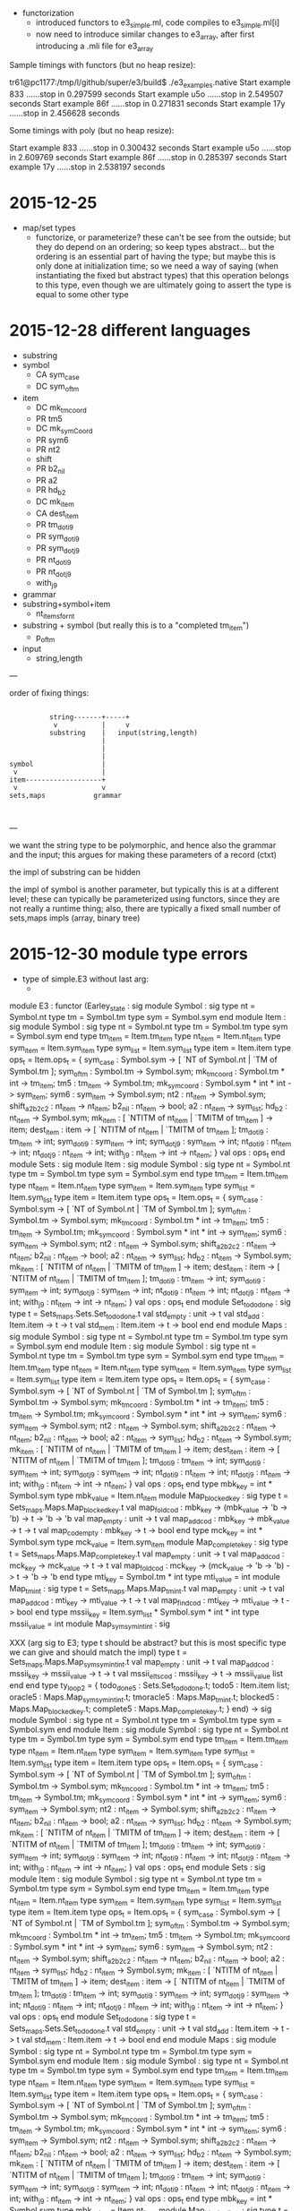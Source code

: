 
  - functorization
    - introduced functors to e3_simple.ml, code compiles to e3_simple.ml[i]
    - now need to introduce similar changes to e3_array, after first introducing a .mli file for e3_array

Sample timings with functors (but no heap resize):

tr61@pc1177:/tmp/l/github/super/e3/build$ ./e3_examples.native 
Start example 833 ......stop in 0.297599 seconds
Start example u5o ......stop in 2.549507 seconds
Start example 86f ......stop in 0.271831 seconds
Start example 17y ......stop in 2.456628 seconds

Some timings with poly (but no heap resize):

Start example 833 ......stop in 0.300432 seconds
Start example u5o ......stop in 2.609769 seconds
Start example 86f ......stop in 0.285397 seconds
Start example 17y ......stop in 2.538197 seconds


* 2015-12-25 

  - map/set types
    - functorize, or parameterize? these can't be see from the
      outside; but they do depend on an ordering; so keep types
      abstract... but the ordering is an essential part of having the
      type; but maybe this is only done at initialization time; so we
      need a way of saying (when instantiating the fixed but abstract
      types) that this operation belongs to this type, even though we
      are ultimately going to assert the type is equal to some other
      type

* 2015-12-28 different languages

  - substring
  - symbol
    - CA sym_case
    - DC sym_of_tm
  - item
    - DC mk_tm_coord
    - PR tm5
    - DC mk_sym_Coord
    - PR sym6
    - PR nt2
    -    shift
    - PR b2_nil
    - PR a2
    - PR hd_b2
    - DC mk_item
    - CA dest_item
    - PR tm_dot_i9
    - PR sym_dot_i9
    - PR sym_dot_j9
    - PR nt_dot_i9
    - PR nt_dot_j9
    -    with_j9


  - grammar
  - substring+symbol+item
    - nt_items_for_nt 
  - substring + symbol (but really this is to a "completed tm_item")
    - p_of_tm


  - input
    - string,length


---

order of fixing things:



                                                    
                                                    
                                                    
                                                    
#+BEGIN_SRC                                                    
                               
              string-------+-----+
               v           |     v
              substring    |   input(string,length)
                           |   
                           |
                           |
    symbol                 |
     v                     |
    item-------------------+
     v                     v
    sets,maps            grammar
                                                    

#+END_SRC                                                    
                                                    
                                                    
                                                    
                                                    

---

we want the string type to be polymorphic, and hence also the grammar
and the input; this argues for making these parameters of a record
(ctxt)

the impl of substring can be hidden

the impl of symbol is another parameter, but typically this is at a
different level; these can typically be parameterized using functors,
since they are not really a runtime thing; also, there are typically a
fixed small number of sets,maps impls (array, binary tree)

* 2015-12-30 module type errors

  - type of simple.E3 without last arg:
    - 

module E3 :
  functor
    (Earley_state : sig
                      module Symbol :
                        sig
                          type nt = Symbol.nt
                          type tm = Symbol.tm
                          type sym = Symbol.sym
                        end
                      module Item :
                        sig
                          module Symbol :
                            sig
                              type nt = Symbol.nt
                              type tm = Symbol.tm
                              type sym = Symbol.sym
                            end
                          type tm_item = Item.tm_item
                          type nt_item = Item.nt_item
                          type sym_item = Item.sym_item
                          type sym_list = Item.sym_list
                          type item = Item.item
                          type ops_t =
                            Item.ops_t = {
                            sym_case :
                              Symbol.sym ->
                              [ `NT of Symbol.nt | `TM of Symbol.tm ];
                            sym_of_tm : Symbol.tm -> Symbol.sym;
                            mk_tm_coord : Symbol.tm * int -> tm_item;
                            tm5 : tm_item -> Symbol.tm;
                            mk_sym_coord : Symbol.sym * int * int -> sym_item;
                            sym6 : sym_item -> Symbol.sym;
                            nt2 : nt_item -> Symbol.sym;
                            shift_a2_b2_c2 : nt_item -> nt_item;
                            b2_nil : nt_item -> bool;
                            a2 : nt_item -> sym_list;
                            hd_b2 : nt_item -> Symbol.sym;
                            mk_item :
                              [ `NTITM of nt_item | `TMITM of tm_item ] ->
                              item;
                            dest_item :
                              item ->
                              [ `NTITM of nt_item | `TMITM of tm_item ];
                            tm_dot_i9 : tm_item -> int;
                            sym_dot_i9 : sym_item -> int;
                            sym_dot_j9 : sym_item -> int;
                            nt_dot_i9 : nt_item -> int;
                            nt_dot_j9 : nt_item -> int;
                            with_j9 : nt_item -> int -> nt_item;
                          }
                          val ops : ops_t
                        end
                      module Sets :
                        sig
                          module Item :
                            sig
                              module Symbol :
                                sig
                                  type nt = Symbol.nt
                                  type tm = Symbol.tm
                                  type sym = Symbol.sym
                                end
                              type tm_item = Item.tm_item
                              type nt_item = Item.nt_item
                              type sym_item = Item.sym_item
                              type sym_list = Item.sym_list
                              type item = Item.item
                              type ops_t =
                                Item.ops_t = {
                                sym_case :
                                  Symbol.sym ->
                                  [ `NT of Symbol.nt | `TM of Symbol.tm ];
                                sym_of_tm : Symbol.tm -> Symbol.sym;
                                mk_tm_coord : Symbol.tm * int -> tm_item;
                                tm5 : tm_item -> Symbol.tm;
                                mk_sym_coord :
                                  Symbol.sym * int * int -> sym_item;
                                sym6 : sym_item -> Symbol.sym;
                                nt2 : nt_item -> Symbol.sym;
                                shift_a2_b2_c2 : nt_item -> nt_item;
                                b2_nil : nt_item -> bool;
                                a2 : nt_item -> sym_list;
                                hd_b2 : nt_item -> Symbol.sym;
                                mk_item :
                                  [ `NTITM of nt_item | `TMITM of tm_item ] ->
                                  item;
                                dest_item :
                                  item ->
                                  [ `NTITM of nt_item | `TMITM of tm_item ];
                                tm_dot_i9 : tm_item -> int;
                                sym_dot_i9 : sym_item -> int;
                                sym_dot_j9 : sym_item -> int;
                                nt_dot_i9 : nt_item -> int;
                                nt_dot_j9 : nt_item -> int;
                                with_j9 : nt_item -> int -> nt_item;
                              }
                              val ops : ops_t
                            end
                          module Set_todo_done :
                            sig
                              type t = Sets_maps.Sets.Set_todo_done.t
                              val std_empty : unit -> t
                              val std_add : Item.item -> t -> t
                              val std_mem : Item.item -> t -> bool
                            end
                        end
                      module Maps :
                        sig
                          module Symbol :
                            sig
                              type nt = Symbol.nt
                              type tm = Symbol.tm
                              type sym = Symbol.sym
                            end
                          module Item :
                            sig
                              module Symbol :
                                sig
                                  type nt = Symbol.nt
                                  type tm = Symbol.tm
                                  type sym = Symbol.sym
                                end
                              type tm_item = Item.tm_item
                              type nt_item = Item.nt_item
                              type sym_item = Item.sym_item
                              type sym_list = Item.sym_list
                              type item = Item.item
                              type ops_t =
                                Item.ops_t = {
                                sym_case :
                                  Symbol.sym ->
                                  [ `NT of Symbol.nt | `TM of Symbol.tm ];
                                sym_of_tm : Symbol.tm -> Symbol.sym;
                                mk_tm_coord : Symbol.tm * int -> tm_item;
                                tm5 : tm_item -> Symbol.tm;
                                mk_sym_coord :
                                  Symbol.sym * int * int -> sym_item;
                                sym6 : sym_item -> Symbol.sym;
                                nt2 : nt_item -> Symbol.sym;
                                shift_a2_b2_c2 : nt_item -> nt_item;
                                b2_nil : nt_item -> bool;
                                a2 : nt_item -> sym_list;
                                hd_b2 : nt_item -> Symbol.sym;
                                mk_item :
                                  [ `NTITM of nt_item | `TMITM of tm_item ] ->
                                  item;
                                dest_item :
                                  item ->
                                  [ `NTITM of nt_item | `TMITM of tm_item ];
                                tm_dot_i9 : tm_item -> int;
                                sym_dot_i9 : sym_item -> int;
                                sym_dot_j9 : sym_item -> int;
                                nt_dot_i9 : nt_item -> int;
                                nt_dot_j9 : nt_item -> int;
                                with_j9 : nt_item -> int -> nt_item;
                              }
                              val ops : ops_t
                            end
                          type mbk_key = int * Symbol.sym
                          type mbk_value = Item.nt_item
                          module Map_blocked_key :
                            sig
                              type t = Sets_maps.Maps.Map_blocked_key.t
                              val map_fold_cod :
                                mbk_key ->
                                (mbk_value -> 'b -> 'b) -> t -> 'b -> 'b
                              val map_empty : unit -> t
                              val map_add_cod :
                                mbk_key -> mbk_value -> t -> t
                              val map_cod_empty : mbk_key -> t -> bool
                            end
                          type mck_key = int * Symbol.sym
                          type mck_value = Item.sym_item
                          module Map_complete_key :
                            sig
                              type t = Sets_maps.Maps.Map_complete_key.t
                              val map_empty : unit -> t
                              val map_add_cod :
                                mck_key -> mck_value -> t -> t
                              val map_fold_cod :
                                mck_key ->
                                (mck_value -> 'b -> 'b) -> t -> 'b -> 'b
                            end
                          type mti_key = Symbol.tm * int
                          type mti_value = int
                          module Map_tm_int :
                            sig
                              type t = Sets_maps.Maps.Map_tm_int.t
                              val map_empty : unit -> t
                              val map_add_cod :
                                mti_key -> mti_value -> t -> t
                              val map_find_cod :
                                mti_key -> mti_value -> t -> bool
                            end
                          type mssii_key =
                              Item.sym_list * Symbol.sym * int * int
                          type mssii_value = int
                          module Map_sym_sym_int_int :
                            sig

XXX (arg sig to E3; type t should be abstract? but this is most specific type we can give and should match the impl)
                              type t = Sets_maps.Maps.Map_sym_sym_int_int.t
                              val map_empty : unit -> t
                              val map_add_cod :
                                mssii_key -> mssii_value -> t -> t
                              val mssii_elts_cod :
                                mssii_key -> t -> mssii_value list
                            end
                        end
                      type ty_loop2 = {
                        todo_done5 : Sets.Set_todo_done.t;
                        todo5 : Item.item list;
                        oracle5 : Maps.Map_sym_sym_int_int.t;
                        tmoracle5 : Maps.Map_tm_int.t;
                        blocked5 : Maps.Map_blocked_key.t;
                        complete5 : Maps.Map_complete_key.t;
                      }
                    end) ->
    sig
      module Symbol :
        sig type nt = Symbol.nt type tm = Symbol.tm type sym = Symbol.sym end
      module Item :
        sig
          module Symbol :
            sig
              type nt = Symbol.nt
              type tm = Symbol.tm
              type sym = Symbol.sym
            end
          type tm_item = Item.tm_item
          type nt_item = Item.nt_item
          type sym_item = Item.sym_item
          type sym_list = Item.sym_list
          type item = Item.item
          type ops_t =
            Item.ops_t = {
            sym_case : Symbol.sym -> [ `NT of Symbol.nt | `TM of Symbol.tm ];
            sym_of_tm : Symbol.tm -> Symbol.sym;
            mk_tm_coord : Symbol.tm * int -> tm_item;
            tm5 : tm_item -> Symbol.tm;
            mk_sym_coord : Symbol.sym * int * int -> sym_item;
            sym6 : sym_item -> Symbol.sym;
            nt2 : nt_item -> Symbol.sym;
            shift_a2_b2_c2 : nt_item -> nt_item;
            b2_nil : nt_item -> bool;
            a2 : nt_item -> sym_list;
            hd_b2 : nt_item -> Symbol.sym;
            mk_item : [ `NTITM of nt_item | `TMITM of tm_item ] -> item;
            dest_item : item -> [ `NTITM of nt_item | `TMITM of tm_item ];
            tm_dot_i9 : tm_item -> int;
            sym_dot_i9 : sym_item -> int;
            sym_dot_j9 : sym_item -> int;
            nt_dot_i9 : nt_item -> int;
            nt_dot_j9 : nt_item -> int;
            with_j9 : nt_item -> int -> nt_item;
          }
          val ops : ops_t
        end
      module Sets :
        sig
          module Item :
            sig
              module Symbol :
                sig
                  type nt = Symbol.nt
                  type tm = Symbol.tm
                  type sym = Symbol.sym
                end
              type tm_item = Item.tm_item
              type nt_item = Item.nt_item
              type sym_item = Item.sym_item
              type sym_list = Item.sym_list
              type item = Item.item
              type ops_t =
                Item.ops_t = {
                sym_case :
                  Symbol.sym -> [ `NT of Symbol.nt | `TM of Symbol.tm ];
                sym_of_tm : Symbol.tm -> Symbol.sym;
                mk_tm_coord : Symbol.tm * int -> tm_item;
                tm5 : tm_item -> Symbol.tm;
                mk_sym_coord : Symbol.sym * int * int -> sym_item;
                sym6 : sym_item -> Symbol.sym;
                nt2 : nt_item -> Symbol.sym;
                shift_a2_b2_c2 : nt_item -> nt_item;
                b2_nil : nt_item -> bool;
                a2 : nt_item -> sym_list;
                hd_b2 : nt_item -> Symbol.sym;
                mk_item : [ `NTITM of nt_item | `TMITM of tm_item ] -> item;
                dest_item : item -> [ `NTITM of nt_item | `TMITM of tm_item ];
                tm_dot_i9 : tm_item -> int;
                sym_dot_i9 : sym_item -> int;
                sym_dot_j9 : sym_item -> int;
                nt_dot_i9 : nt_item -> int;
                nt_dot_j9 : nt_item -> int;
                with_j9 : nt_item -> int -> nt_item;
              }
              val ops : ops_t
            end
          module Set_todo_done :
            sig
              type t = Sets_maps.Sets.Set_todo_done.t
              val std_empty : unit -> t
              val std_add : Item.item -> t -> t
              val std_mem : Item.item -> t -> bool
            end
        end
      module Maps :
        sig
          module Symbol :
            sig
              type nt = Symbol.nt
              type tm = Symbol.tm
              type sym = Symbol.sym
            end
          module Item :
            sig
              module Symbol :
                sig
                  type nt = Symbol.nt
                  type tm = Symbol.tm
                  type sym = Symbol.sym
                end
              type tm_item = Item.tm_item
              type nt_item = Item.nt_item
              type sym_item = Item.sym_item
              type sym_list = Item.sym_list
              type item = Item.item
              type ops_t =
                Item.ops_t = {
                sym_case :
                  Symbol.sym -> [ `NT of Symbol.nt | `TM of Symbol.tm ];
                sym_of_tm : Symbol.tm -> Symbol.sym;
                mk_tm_coord : Symbol.tm * int -> tm_item;
                tm5 : tm_item -> Symbol.tm;
                mk_sym_coord : Symbol.sym * int * int -> sym_item;
                sym6 : sym_item -> Symbol.sym;
                nt2 : nt_item -> Symbol.sym;
                shift_a2_b2_c2 : nt_item -> nt_item;
                b2_nil : nt_item -> bool;
                a2 : nt_item -> sym_list;
                hd_b2 : nt_item -> Symbol.sym;
                mk_item : [ `NTITM of nt_item | `TMITM of tm_item ] -> item;
                dest_item : item -> [ `NTITM of nt_item | `TMITM of tm_item ];
                tm_dot_i9 : tm_item -> int;
                sym_dot_i9 : sym_item -> int;
                sym_dot_j9 : sym_item -> int;
                nt_dot_i9 : nt_item -> int;
                nt_dot_j9 : nt_item -> int;
                with_j9 : nt_item -> int -> nt_item;
              }
              val ops : ops_t
            end
          type mbk_key = int * Symbol.sym
          type mbk_value = Item.nt_item
          module Map_blocked_key :
            sig
              type t = Sets_maps.Maps.Map_blocked_key.t
              val map_fold_cod :
                mbk_key -> (mbk_value -> 'b -> 'b) -> t -> 'b -> 'b
              val map_empty : unit -> t
              val map_add_cod : mbk_key -> mbk_value -> t -> t
              val map_cod_empty : mbk_key -> t -> bool
            end
          type mck_key = int * Symbol.sym
          type mck_value = Item.sym_item
          module Map_complete_key :
            sig
              type t = Sets_maps.Maps.Map_complete_key.t
              val map_empty : unit -> t
              val map_add_cod : mck_key -> mck_value -> t -> t
              val map_fold_cod :
                mck_key -> (mck_value -> 'b -> 'b) -> t -> 'b -> 'b
            end
          type mti_key = Symbol.tm * int
          type mti_value = int
          module Map_tm_int :
            sig
              type t = Sets_maps.Maps.Map_tm_int.t
              val map_empty : unit -> t
              val map_add_cod : mti_key -> mti_value -> t -> t
              val map_find_cod : mti_key -> mti_value -> t -> bool
            end
          type mssii_key = Item.sym_list * Symbol.sym * int * int
          type mssii_value = int
          module Map_sym_sym_int_int :
            sig
              type t = Sets_maps.Maps.Map_sym_sym_int_int.t
              val map_empty : unit -> t
              val map_add_cod : mssii_key -> mssii_value -> t -> t
              val mssii_elts_cod : mssii_key -> t -> mssii_value list
            end
        end
      val update_oracle :
        Maps.Map_sym_sym_int_int.t ->
        Item.nt_item * int -> Maps.Map_sym_sym_int_int.t
      val update_tmoracle :
        Maps.Map_tm_int.t -> Symbol.tm * int * int -> Maps.Map_tm_int.t
      val todo_is_empty : Earley_state.ty_loop2 -> bool
      val add_todo :
        Earley_state.ty_loop2 -> Sets.Item.item -> Earley_state.ty_loop2
      val pop_todo :
        Earley_state.ty_loop2 ->
        Earley_state.ty_loop2 * Earley_state.Item.item
      val cut :
        Item.nt_item ->
        Item.sym_item -> Earley_state.ty_loop2 -> Earley_state.ty_loop2
      val step :
        Ctxt.ctxt_t -> Earley_state.ty_loop2 -> Earley_state.ty_loop2
      val earley :
        Ctxt.ctxt_t -> Earley_state.ty_loop2 -> Earley_state.ty_loop2
    end


error msg:



error

-*- mode: compilation; default-directory: "/tmp/l/github/e3/src/" -*-
Compilation started at Wed Dec 30 11:33:16

make -k -C /tmp/l/github/e3/
make: Entering directory `/mnt/sdb1/tom/github/e3'
ocamlbuild -I src -cflag -w -cflag -8 core_types.cmo map_set_types.cmo core.cmo simple.cmo
/home/tr61/.opam/4.02.3/bin/ocamldep.opt -modules src/simple.ml > src/simple.ml.depends
/home/tr61/.opam/4.02.3/bin/ocamlc.opt -c -w -8 -annot -bin-annot -I src -o src/simple.cmo src/simple.ml
+ /home/tr61/.opam/4.02.3/bin/ocamlc.opt -c -w -8 -annot -bin-annot -I src -o src/simple.cmo src/simple.ml
File "src/simple.ml", line 261, characters 83-95:
Error: Signature mismatch:
       ...
       In module Maps.Map_sym_sym_int_int:
       Type declarations do not match:
         type t = Map_set_types.Default_map_impl(Key_ord)(Sets_maps.I1).t
       is not included in
         type t = Sets_maps.Maps.Map_sym_sym_int_int.t
Command exited with code 2.
make: *** [all] Error 10
make: Leaving directory `/mnt/sdb1/tom/github/e3'

Compilation exited abnormally with code 2 at Wed Dec 30 11:33:17

* 2015-12-30 order of fixing

  - we should provide a simple implementation of symbols, using a
    datatype (not just ints)
    - for p4 etc we also need to allow the user to define symbols and
      nt_item type, but we don't want the user to have to provide
      implementations of sets and map types; so somehow the user
      should provide the necessary info to allow construction of the
      set/map impls
    - p4 currently does this using gensym to tag symbols, lists of
      symbols, and items
  - the nt_items_for_nt could be altered to provide a list of symbols
    rather than nt_item; this would allow to hide the nt_item type,
    but this may not be what is wanted (eg p4 client needs to maintain
    an explicit nt_item type)
  - we should provide (ocaml std map, hashtable, array)
    implementations which the user can choose; we probably need
    orderings on symbols, and items (nt_item, sym_item, item)
  - need a default symbol impl; a default item impl (given symbol);
    and several sets/maps impls (given symbol, item, and some
    additional ordering/enumeration info)
* 2016-01-08 factorizing out the impl of sets and maps from simpl and hashtbl



